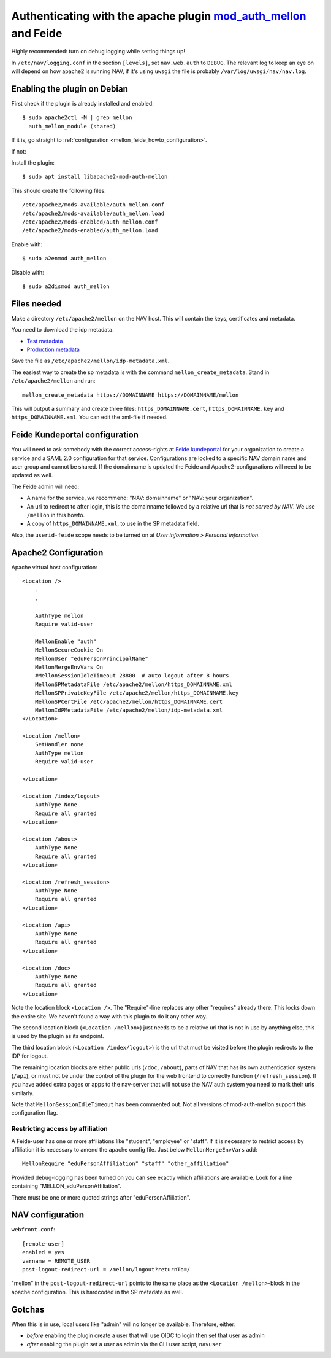 ================================================================================================================
Authenticating with the apache plugin `mod_auth_mellon <https://github.com/latchset/mod_auth_mellon>`_ and Feide
================================================================================================================

Highly recommended: turn on debug logging while setting things up!

In ``/etc/nav/logging.conf`` in the section ``[levels]``, set ``nav.web.auth``
to ``DEBUG``. The relevant log to keep an eye on will depend on how apache2 is
running NAV, if it's using ``uwsgi`` the file is probably
``/var/log/uwsgi/nav/nav.log``.

Enabling the plugin on Debian
=============================

First check if the plugin is already installed and enabled::

    $ sudo apache2ctl -M | grep mellon
      auth_mellon_module (shared)

If it is, go straight to :ref:`configuration <mellon_feide_howto_configuration>`.

If not:

Install the plugin::

            $ sudo apt install libapache2-mod-auth-mellon

This should create the following files::

    /etc/apache2/mods-available/auth_mellon.conf
    /etc/apache2/mods-available/auth_mellon.load
    /etc/apache2/mods-enabled/auth_mellon.conf
    /etc/apache2/mods-enabled/auth_mellon.load

Enable with::

    $ sudo a2enmod auth_mellon

Disable with::

    $ sudo a2dismod auth_mellon

.. _mellon_feide_howto_configuration:
Files needed
============

Make a directory ``/etc/apache2/mellon`` on the NAV host. This will contain the
keys, certificates and metadata.

You need to download the idp metadata.

* `Test metadata <https://idp-test.feide.no/simplesaml/saml2/idp/metadata.php>`_
* `Production metadata <https://idp.feide.no/simplesaml/saml2/idp/metadata.php>`_

Save the file as ``/etc/apache2/mellon/idp-metadata.xml``.

The easiest way to create the sp metadata is with the command
``mellon_create_metadata``. Stand in ``/etc/apache2/mellon`` and run::

    mellon_create_metadata https://DOMAINNAME https://DOMAINNAME/mellon

This will output a summary and create three files: ``https_DOMAINNAME.cert``,
``https_DOMAINNAME.key`` and ``https_DOMAINNAME.xml``. You can edit the
xml-file if needed.

Feide Kundeportal configuration
===============================

You will need to ask somebody with the correct access-rights at `Feide
kundeportal <https://kunde.feide.no>`_ for your organization to create
a service and a SAML 2.0 configuration for that service. Configurations are
locked to a specific NAV domain name and user group and cannot be shared. If
the domainname is updated the Feide and Apache2-configurations will need to be
updated as well.

The Feide admin will need:

* A name for the service, we recommend: "NAV: domainname" or "NAV: your organization".
* An url to redirect to after login, this is the domainname followed by
  a relative url that is *not served by NAV*. We use ``/mellon`` in this howto.
* A copy of ``https_DOMAINNAME.xml``, to use in the SP metadata field.

Also, the ``userid-feide`` scope needs to be turned on at
*User information > Personal information*.

Apache2 Configuration
=====================

Apache virtual host configuration::

    <Location />
        .
        .

        AuthType mellon
        Require valid-user

        MellonEnable "auth"
        MellonSecureCookie On
        MellonUser "eduPersonPrincipalName"
        MellonMergeEnvVars On
        #MellonSessionIdleTimeout 28800  # auto logout after 8 hours
        MellonSPMetadataFile /etc/apache2/mellon/https_DOMAINNAME.xml
        MellonSPPrivateKeyFile /etc/apache2/mellon/https_DOMAINNAME.key
        MellonSPCertFile /etc/apache2/mellon/https_DOMAINNAME.cert
        MellonIdPMetadataFile /etc/apache2/mellon/idp-metadata.xml
    </Location>

    <Location /mellon>
        SetHandler none
        AuthType mellon
        Require valid-user

    </Location>

    <Location /index/logout>
        AuthType None
        Require all granted
    </Location>

    <Location /about>
        AuthType None
        Require all granted
    </Location>

    <Location /refresh_session>
        AuthType None
        Require all granted
    </Location>

    <Location /api>
        AuthType None
        Require all granted
    </Location>

    <Location /doc>
        AuthType None
        Require all granted
    </Location>

Note the location block ``<Location />``. The "Require"-line replaces any other
"requires" already there. This locks down the entire site. We haven't found
a way with this plugin to do it any other way.

The second location block (``<Location /mellon>``) just needs to be a relative
url that is not in use by anything else, this is used by the plugin as its
endpoint.

The third location block (``<Location /index/logout>``) is the url that must be
visited before the plugin redirects to the IDP for logout.

The remaining location blocks are either public urls (``/doc``, ``/about``),
parts of NAV that has its own authentication system (``/api``), or must not be
under the control of the plugin for the web frontend to correctly function
(``/refresh_session``). If you have added extra pages or apps to the nav-server
that will not use the NAV auth system you need to mark their urls similarly.

Note that ``MellonSessionIdleTimeout`` has been commented out. Not all versions
of mod-auth-mellon support this configuration flag.

Restricting access by affiliation
---------------------------------

A Feide-user has one or more affiliations like "student", "employee" or "staff".
If it is necessary to restrict access by affiliation it is necessary to amend
the apache config file. Just below ``MellonMergeEnvVars`` add::

    MellonRequire "eduPersonAffiliation" "staff" "other_affiliation"

Provided debug-logging has been turned on you can see exactly which
affiliations are available. Look for a line containing
"MELLON_eduPersonAffiliation".

There must be one or more quoted strings after "eduPersonAffiliation".

NAV configuration
=================

``webfront.conf``::

    [remote-user]
    enabled = yes
    varname = REMOTE_USER
    post-logout-redirect-url = /mellon/logout?returnTo=/

"mellon" in the ``post-logout-redirect-url`` points to the same place as the
``<Location /mellon>``-block in the apache configuration. This is hardcoded in
the SP metadata as well.

Gotchas
=======

When this is in use, local users like "admin" will no longer be available.
Therefore, either:

* *before* enabling the plugin create a user that will use OIDC to login then
  set that user as admin
* *after* enabling the plugin set a user as admin via the CLI user script,
  ``navuser``
